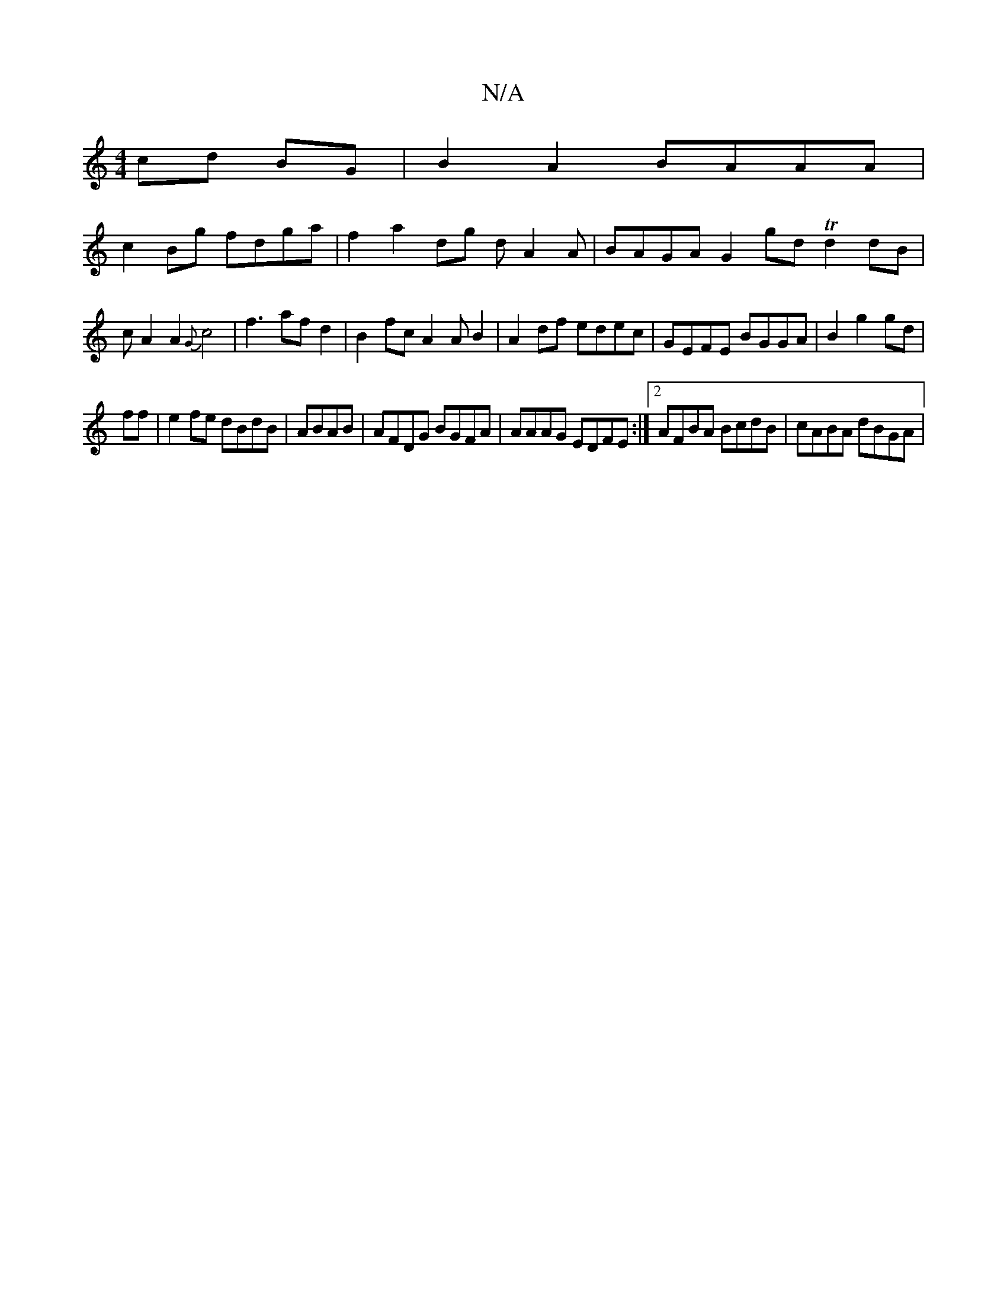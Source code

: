 X:1
T:N/A
M:4/4
R:N/A
K:Cmajor
cd BG|B2 A2 BAAA|
c2Bg fdga|f2a2dg dA2A | BAGA G2 gd Td2dB|cA2A2 {G}c4 | f3- af d2 | B2 fc A2 AB2 |A2 df edec | GEFE BGGA | B2 g2 gd |
ff | e2fe dBdB|ABAB|AFDG BGFA|AAAG EDFE:|2 AFBA BcdB|cABA dBGA|"G